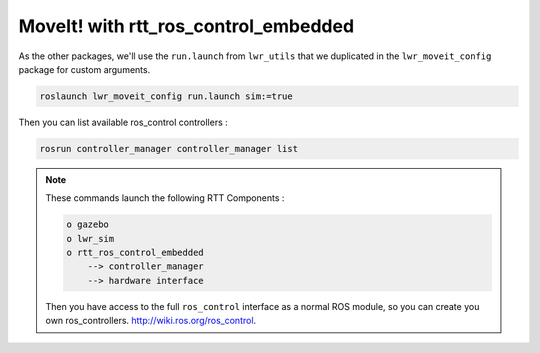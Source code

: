 MoveIt! with rtt_ros_control_embedded
==============

As the other packages, we'll use the ``run.launch`` from ``lwr_utils`` that we duplicated in the ``lwr_moveit_config`` package for custom arguments.

.. code::

    roslaunch lwr_moveit_config run.launch sim:=true


Then you can list available ros_control controllers :

.. code::

    rosrun controller_manager controller_manager list


.. image:: /_static/move_it.png

.. note::

    These commands launch the following RTT Components :

    .. code::

        o gazebo
        o lwr_sim
        o rtt_ros_control_embedded
            --> controller_manager
            --> hardware interface

    Then you have access to the full ``ros_control`` interface as a normal ROS module, so you can create you own ros_controllers.
    http://wiki.ros.org/ros_control.
